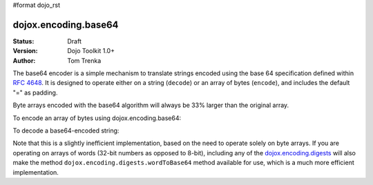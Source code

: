 #format dojo_rst

dojox.encoding.base64
=====================

:Status: Draft
:Version: Dojo Toolkit 1.0+
:Author: Tom Trenka

The base64 encoder is a simple mechanism to translate strings encoded using the base 64 specification
defined within `RFC 4648 <http://tools.ietf.org/html/rfc4648>`_.  It is designed to operate either on
a string (``decode``) or an array of bytes (``encode``), and includes the default "=" as padding.

Byte arrays encoded with the base64 algorithm will always be 33% larger than the original array.

To encode an array of bytes using dojox.encoding.base64:

.. code-block :: javascript
  :linenos:

  var str = dojox.encoding.base64.encode(myByteArray);

To decode a base64-encoded string:

.. code-block :: javascript
  :linenos:

  var bytes = dojox.encoding.base64.decode(str);

Note that this is a slightly inefficient implementation, based on the need to operate solely on byte arrays.
If you are operating on arrays of words (32-bit numbers as opposed to 8-bit), including any of the
`dojox.encoding.digests <dojox/encoding/digests>`_ will also make the method ``dojox.encoding.digests.wordToBase64``
method available for use, which is a much more efficient implementation.
